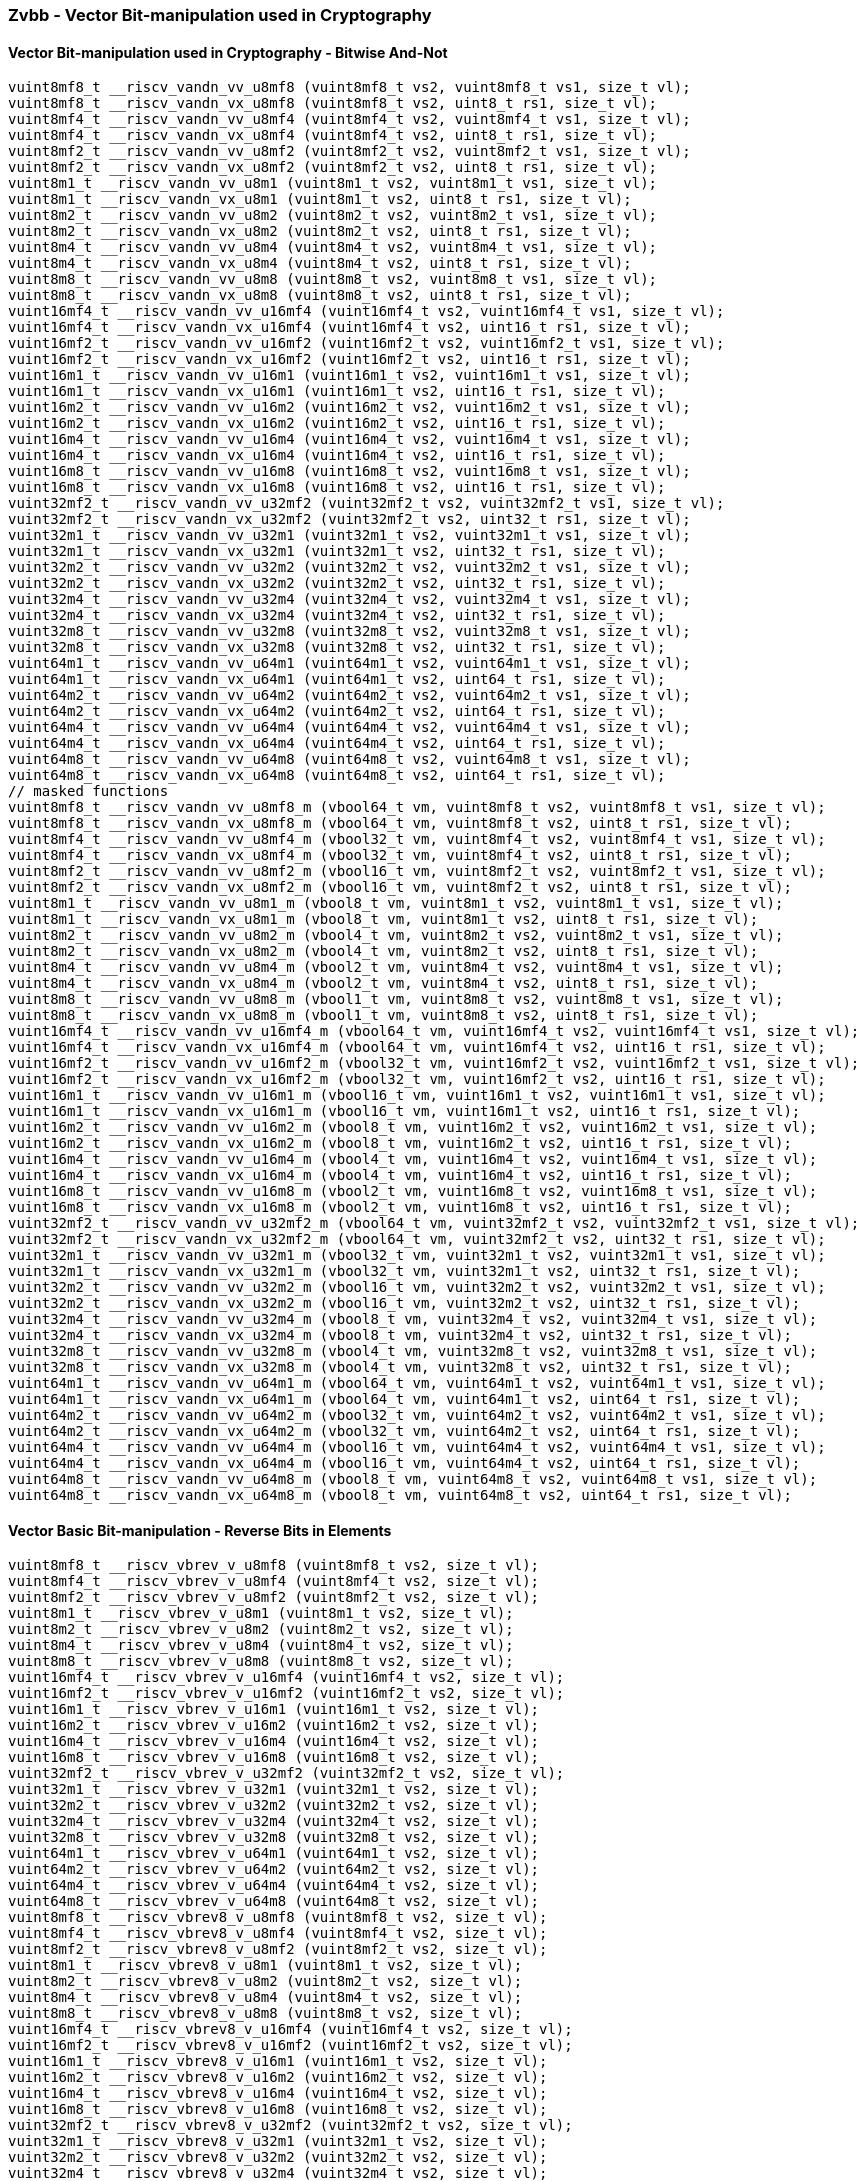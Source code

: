 
=== Zvbb - Vector Bit-manipulation used in Cryptography

[[]]
==== Vector Bit-manipulation used in Cryptography - Bitwise And-Not

[,c]
----
vuint8mf8_t __riscv_vandn_vv_u8mf8 (vuint8mf8_t vs2, vuint8mf8_t vs1, size_t vl);
vuint8mf8_t __riscv_vandn_vx_u8mf8 (vuint8mf8_t vs2, uint8_t rs1, size_t vl);
vuint8mf4_t __riscv_vandn_vv_u8mf4 (vuint8mf4_t vs2, vuint8mf4_t vs1, size_t vl);
vuint8mf4_t __riscv_vandn_vx_u8mf4 (vuint8mf4_t vs2, uint8_t rs1, size_t vl);
vuint8mf2_t __riscv_vandn_vv_u8mf2 (vuint8mf2_t vs2, vuint8mf2_t vs1, size_t vl);
vuint8mf2_t __riscv_vandn_vx_u8mf2 (vuint8mf2_t vs2, uint8_t rs1, size_t vl);
vuint8m1_t __riscv_vandn_vv_u8m1 (vuint8m1_t vs2, vuint8m1_t vs1, size_t vl);
vuint8m1_t __riscv_vandn_vx_u8m1 (vuint8m1_t vs2, uint8_t rs1, size_t vl);
vuint8m2_t __riscv_vandn_vv_u8m2 (vuint8m2_t vs2, vuint8m2_t vs1, size_t vl);
vuint8m2_t __riscv_vandn_vx_u8m2 (vuint8m2_t vs2, uint8_t rs1, size_t vl);
vuint8m4_t __riscv_vandn_vv_u8m4 (vuint8m4_t vs2, vuint8m4_t vs1, size_t vl);
vuint8m4_t __riscv_vandn_vx_u8m4 (vuint8m4_t vs2, uint8_t rs1, size_t vl);
vuint8m8_t __riscv_vandn_vv_u8m8 (vuint8m8_t vs2, vuint8m8_t vs1, size_t vl);
vuint8m8_t __riscv_vandn_vx_u8m8 (vuint8m8_t vs2, uint8_t rs1, size_t vl);
vuint16mf4_t __riscv_vandn_vv_u16mf4 (vuint16mf4_t vs2, vuint16mf4_t vs1, size_t vl);
vuint16mf4_t __riscv_vandn_vx_u16mf4 (vuint16mf4_t vs2, uint16_t rs1, size_t vl);
vuint16mf2_t __riscv_vandn_vv_u16mf2 (vuint16mf2_t vs2, vuint16mf2_t vs1, size_t vl);
vuint16mf2_t __riscv_vandn_vx_u16mf2 (vuint16mf2_t vs2, uint16_t rs1, size_t vl);
vuint16m1_t __riscv_vandn_vv_u16m1 (vuint16m1_t vs2, vuint16m1_t vs1, size_t vl);
vuint16m1_t __riscv_vandn_vx_u16m1 (vuint16m1_t vs2, uint16_t rs1, size_t vl);
vuint16m2_t __riscv_vandn_vv_u16m2 (vuint16m2_t vs2, vuint16m2_t vs1, size_t vl);
vuint16m2_t __riscv_vandn_vx_u16m2 (vuint16m2_t vs2, uint16_t rs1, size_t vl);
vuint16m4_t __riscv_vandn_vv_u16m4 (vuint16m4_t vs2, vuint16m4_t vs1, size_t vl);
vuint16m4_t __riscv_vandn_vx_u16m4 (vuint16m4_t vs2, uint16_t rs1, size_t vl);
vuint16m8_t __riscv_vandn_vv_u16m8 (vuint16m8_t vs2, vuint16m8_t vs1, size_t vl);
vuint16m8_t __riscv_vandn_vx_u16m8 (vuint16m8_t vs2, uint16_t rs1, size_t vl);
vuint32mf2_t __riscv_vandn_vv_u32mf2 (vuint32mf2_t vs2, vuint32mf2_t vs1, size_t vl);
vuint32mf2_t __riscv_vandn_vx_u32mf2 (vuint32mf2_t vs2, uint32_t rs1, size_t vl);
vuint32m1_t __riscv_vandn_vv_u32m1 (vuint32m1_t vs2, vuint32m1_t vs1, size_t vl);
vuint32m1_t __riscv_vandn_vx_u32m1 (vuint32m1_t vs2, uint32_t rs1, size_t vl);
vuint32m2_t __riscv_vandn_vv_u32m2 (vuint32m2_t vs2, vuint32m2_t vs1, size_t vl);
vuint32m2_t __riscv_vandn_vx_u32m2 (vuint32m2_t vs2, uint32_t rs1, size_t vl);
vuint32m4_t __riscv_vandn_vv_u32m4 (vuint32m4_t vs2, vuint32m4_t vs1, size_t vl);
vuint32m4_t __riscv_vandn_vx_u32m4 (vuint32m4_t vs2, uint32_t rs1, size_t vl);
vuint32m8_t __riscv_vandn_vv_u32m8 (vuint32m8_t vs2, vuint32m8_t vs1, size_t vl);
vuint32m8_t __riscv_vandn_vx_u32m8 (vuint32m8_t vs2, uint32_t rs1, size_t vl);
vuint64m1_t __riscv_vandn_vv_u64m1 (vuint64m1_t vs2, vuint64m1_t vs1, size_t vl);
vuint64m1_t __riscv_vandn_vx_u64m1 (vuint64m1_t vs2, uint64_t rs1, size_t vl);
vuint64m2_t __riscv_vandn_vv_u64m2 (vuint64m2_t vs2, vuint64m2_t vs1, size_t vl);
vuint64m2_t __riscv_vandn_vx_u64m2 (vuint64m2_t vs2, uint64_t rs1, size_t vl);
vuint64m4_t __riscv_vandn_vv_u64m4 (vuint64m4_t vs2, vuint64m4_t vs1, size_t vl);
vuint64m4_t __riscv_vandn_vx_u64m4 (vuint64m4_t vs2, uint64_t rs1, size_t vl);
vuint64m8_t __riscv_vandn_vv_u64m8 (vuint64m8_t vs2, vuint64m8_t vs1, size_t vl);
vuint64m8_t __riscv_vandn_vx_u64m8 (vuint64m8_t vs2, uint64_t rs1, size_t vl);
// masked functions
vuint8mf8_t __riscv_vandn_vv_u8mf8_m (vbool64_t vm, vuint8mf8_t vs2, vuint8mf8_t vs1, size_t vl);
vuint8mf8_t __riscv_vandn_vx_u8mf8_m (vbool64_t vm, vuint8mf8_t vs2, uint8_t rs1, size_t vl);
vuint8mf4_t __riscv_vandn_vv_u8mf4_m (vbool32_t vm, vuint8mf4_t vs2, vuint8mf4_t vs1, size_t vl);
vuint8mf4_t __riscv_vandn_vx_u8mf4_m (vbool32_t vm, vuint8mf4_t vs2, uint8_t rs1, size_t vl);
vuint8mf2_t __riscv_vandn_vv_u8mf2_m (vbool16_t vm, vuint8mf2_t vs2, vuint8mf2_t vs1, size_t vl);
vuint8mf2_t __riscv_vandn_vx_u8mf2_m (vbool16_t vm, vuint8mf2_t vs2, uint8_t rs1, size_t vl);
vuint8m1_t __riscv_vandn_vv_u8m1_m (vbool8_t vm, vuint8m1_t vs2, vuint8m1_t vs1, size_t vl);
vuint8m1_t __riscv_vandn_vx_u8m1_m (vbool8_t vm, vuint8m1_t vs2, uint8_t rs1, size_t vl);
vuint8m2_t __riscv_vandn_vv_u8m2_m (vbool4_t vm, vuint8m2_t vs2, vuint8m2_t vs1, size_t vl);
vuint8m2_t __riscv_vandn_vx_u8m2_m (vbool4_t vm, vuint8m2_t vs2, uint8_t rs1, size_t vl);
vuint8m4_t __riscv_vandn_vv_u8m4_m (vbool2_t vm, vuint8m4_t vs2, vuint8m4_t vs1, size_t vl);
vuint8m4_t __riscv_vandn_vx_u8m4_m (vbool2_t vm, vuint8m4_t vs2, uint8_t rs1, size_t vl);
vuint8m8_t __riscv_vandn_vv_u8m8_m (vbool1_t vm, vuint8m8_t vs2, vuint8m8_t vs1, size_t vl);
vuint8m8_t __riscv_vandn_vx_u8m8_m (vbool1_t vm, vuint8m8_t vs2, uint8_t rs1, size_t vl);
vuint16mf4_t __riscv_vandn_vv_u16mf4_m (vbool64_t vm, vuint16mf4_t vs2, vuint16mf4_t vs1, size_t vl);
vuint16mf4_t __riscv_vandn_vx_u16mf4_m (vbool64_t vm, vuint16mf4_t vs2, uint16_t rs1, size_t vl);
vuint16mf2_t __riscv_vandn_vv_u16mf2_m (vbool32_t vm, vuint16mf2_t vs2, vuint16mf2_t vs1, size_t vl);
vuint16mf2_t __riscv_vandn_vx_u16mf2_m (vbool32_t vm, vuint16mf2_t vs2, uint16_t rs1, size_t vl);
vuint16m1_t __riscv_vandn_vv_u16m1_m (vbool16_t vm, vuint16m1_t vs2, vuint16m1_t vs1, size_t vl);
vuint16m1_t __riscv_vandn_vx_u16m1_m (vbool16_t vm, vuint16m1_t vs2, uint16_t rs1, size_t vl);
vuint16m2_t __riscv_vandn_vv_u16m2_m (vbool8_t vm, vuint16m2_t vs2, vuint16m2_t vs1, size_t vl);
vuint16m2_t __riscv_vandn_vx_u16m2_m (vbool8_t vm, vuint16m2_t vs2, uint16_t rs1, size_t vl);
vuint16m4_t __riscv_vandn_vv_u16m4_m (vbool4_t vm, vuint16m4_t vs2, vuint16m4_t vs1, size_t vl);
vuint16m4_t __riscv_vandn_vx_u16m4_m (vbool4_t vm, vuint16m4_t vs2, uint16_t rs1, size_t vl);
vuint16m8_t __riscv_vandn_vv_u16m8_m (vbool2_t vm, vuint16m8_t vs2, vuint16m8_t vs1, size_t vl);
vuint16m8_t __riscv_vandn_vx_u16m8_m (vbool2_t vm, vuint16m8_t vs2, uint16_t rs1, size_t vl);
vuint32mf2_t __riscv_vandn_vv_u32mf2_m (vbool64_t vm, vuint32mf2_t vs2, vuint32mf2_t vs1, size_t vl);
vuint32mf2_t __riscv_vandn_vx_u32mf2_m (vbool64_t vm, vuint32mf2_t vs2, uint32_t rs1, size_t vl);
vuint32m1_t __riscv_vandn_vv_u32m1_m (vbool32_t vm, vuint32m1_t vs2, vuint32m1_t vs1, size_t vl);
vuint32m1_t __riscv_vandn_vx_u32m1_m (vbool32_t vm, vuint32m1_t vs2, uint32_t rs1, size_t vl);
vuint32m2_t __riscv_vandn_vv_u32m2_m (vbool16_t vm, vuint32m2_t vs2, vuint32m2_t vs1, size_t vl);
vuint32m2_t __riscv_vandn_vx_u32m2_m (vbool16_t vm, vuint32m2_t vs2, uint32_t rs1, size_t vl);
vuint32m4_t __riscv_vandn_vv_u32m4_m (vbool8_t vm, vuint32m4_t vs2, vuint32m4_t vs1, size_t vl);
vuint32m4_t __riscv_vandn_vx_u32m4_m (vbool8_t vm, vuint32m4_t vs2, uint32_t rs1, size_t vl);
vuint32m8_t __riscv_vandn_vv_u32m8_m (vbool4_t vm, vuint32m8_t vs2, vuint32m8_t vs1, size_t vl);
vuint32m8_t __riscv_vandn_vx_u32m8_m (vbool4_t vm, vuint32m8_t vs2, uint32_t rs1, size_t vl);
vuint64m1_t __riscv_vandn_vv_u64m1_m (vbool64_t vm, vuint64m1_t vs2, vuint64m1_t vs1, size_t vl);
vuint64m1_t __riscv_vandn_vx_u64m1_m (vbool64_t vm, vuint64m1_t vs2, uint64_t rs1, size_t vl);
vuint64m2_t __riscv_vandn_vv_u64m2_m (vbool32_t vm, vuint64m2_t vs2, vuint64m2_t vs1, size_t vl);
vuint64m2_t __riscv_vandn_vx_u64m2_m (vbool32_t vm, vuint64m2_t vs2, uint64_t rs1, size_t vl);
vuint64m4_t __riscv_vandn_vv_u64m4_m (vbool16_t vm, vuint64m4_t vs2, vuint64m4_t vs1, size_t vl);
vuint64m4_t __riscv_vandn_vx_u64m4_m (vbool16_t vm, vuint64m4_t vs2, uint64_t rs1, size_t vl);
vuint64m8_t __riscv_vandn_vv_u64m8_m (vbool8_t vm, vuint64m8_t vs2, vuint64m8_t vs1, size_t vl);
vuint64m8_t __riscv_vandn_vx_u64m8_m (vbool8_t vm, vuint64m8_t vs2, uint64_t rs1, size_t vl);
----

[[]]
==== Vector Basic Bit-manipulation - Reverse Bits in Elements

[,c]
----
vuint8mf8_t __riscv_vbrev_v_u8mf8 (vuint8mf8_t vs2, size_t vl);
vuint8mf4_t __riscv_vbrev_v_u8mf4 (vuint8mf4_t vs2, size_t vl);
vuint8mf2_t __riscv_vbrev_v_u8mf2 (vuint8mf2_t vs2, size_t vl);
vuint8m1_t __riscv_vbrev_v_u8m1 (vuint8m1_t vs2, size_t vl);
vuint8m2_t __riscv_vbrev_v_u8m2 (vuint8m2_t vs2, size_t vl);
vuint8m4_t __riscv_vbrev_v_u8m4 (vuint8m4_t vs2, size_t vl);
vuint8m8_t __riscv_vbrev_v_u8m8 (vuint8m8_t vs2, size_t vl);
vuint16mf4_t __riscv_vbrev_v_u16mf4 (vuint16mf4_t vs2, size_t vl);
vuint16mf2_t __riscv_vbrev_v_u16mf2 (vuint16mf2_t vs2, size_t vl);
vuint16m1_t __riscv_vbrev_v_u16m1 (vuint16m1_t vs2, size_t vl);
vuint16m2_t __riscv_vbrev_v_u16m2 (vuint16m2_t vs2, size_t vl);
vuint16m4_t __riscv_vbrev_v_u16m4 (vuint16m4_t vs2, size_t vl);
vuint16m8_t __riscv_vbrev_v_u16m8 (vuint16m8_t vs2, size_t vl);
vuint32mf2_t __riscv_vbrev_v_u32mf2 (vuint32mf2_t vs2, size_t vl);
vuint32m1_t __riscv_vbrev_v_u32m1 (vuint32m1_t vs2, size_t vl);
vuint32m2_t __riscv_vbrev_v_u32m2 (vuint32m2_t vs2, size_t vl);
vuint32m4_t __riscv_vbrev_v_u32m4 (vuint32m4_t vs2, size_t vl);
vuint32m8_t __riscv_vbrev_v_u32m8 (vuint32m8_t vs2, size_t vl);
vuint64m1_t __riscv_vbrev_v_u64m1 (vuint64m1_t vs2, size_t vl);
vuint64m2_t __riscv_vbrev_v_u64m2 (vuint64m2_t vs2, size_t vl);
vuint64m4_t __riscv_vbrev_v_u64m4 (vuint64m4_t vs2, size_t vl);
vuint64m8_t __riscv_vbrev_v_u64m8 (vuint64m8_t vs2, size_t vl);
vuint8mf8_t __riscv_vbrev8_v_u8mf8 (vuint8mf8_t vs2, size_t vl);
vuint8mf4_t __riscv_vbrev8_v_u8mf4 (vuint8mf4_t vs2, size_t vl);
vuint8mf2_t __riscv_vbrev8_v_u8mf2 (vuint8mf2_t vs2, size_t vl);
vuint8m1_t __riscv_vbrev8_v_u8m1 (vuint8m1_t vs2, size_t vl);
vuint8m2_t __riscv_vbrev8_v_u8m2 (vuint8m2_t vs2, size_t vl);
vuint8m4_t __riscv_vbrev8_v_u8m4 (vuint8m4_t vs2, size_t vl);
vuint8m8_t __riscv_vbrev8_v_u8m8 (vuint8m8_t vs2, size_t vl);
vuint16mf4_t __riscv_vbrev8_v_u16mf4 (vuint16mf4_t vs2, size_t vl);
vuint16mf2_t __riscv_vbrev8_v_u16mf2 (vuint16mf2_t vs2, size_t vl);
vuint16m1_t __riscv_vbrev8_v_u16m1 (vuint16m1_t vs2, size_t vl);
vuint16m2_t __riscv_vbrev8_v_u16m2 (vuint16m2_t vs2, size_t vl);
vuint16m4_t __riscv_vbrev8_v_u16m4 (vuint16m4_t vs2, size_t vl);
vuint16m8_t __riscv_vbrev8_v_u16m8 (vuint16m8_t vs2, size_t vl);
vuint32mf2_t __riscv_vbrev8_v_u32mf2 (vuint32mf2_t vs2, size_t vl);
vuint32m1_t __riscv_vbrev8_v_u32m1 (vuint32m1_t vs2, size_t vl);
vuint32m2_t __riscv_vbrev8_v_u32m2 (vuint32m2_t vs2, size_t vl);
vuint32m4_t __riscv_vbrev8_v_u32m4 (vuint32m4_t vs2, size_t vl);
vuint32m8_t __riscv_vbrev8_v_u32m8 (vuint32m8_t vs2, size_t vl);
vuint64m1_t __riscv_vbrev8_v_u64m1 (vuint64m1_t vs2, size_t vl);
vuint64m2_t __riscv_vbrev8_v_u64m2 (vuint64m2_t vs2, size_t vl);
vuint64m4_t __riscv_vbrev8_v_u64m4 (vuint64m4_t vs2, size_t vl);
vuint64m8_t __riscv_vbrev8_v_u64m8 (vuint64m8_t vs2, size_t vl);
vuint8mf8_t __riscv_vrev8_v_u8mf8 (vuint8mf8_t vs2, size_t vl);
vuint8mf4_t __riscv_vrev8_v_u8mf4 (vuint8mf4_t vs2, size_t vl);
vuint8mf2_t __riscv_vrev8_v_u8mf2 (vuint8mf2_t vs2, size_t vl);
vuint8m1_t __riscv_vrev8_v_u8m1 (vuint8m1_t vs2, size_t vl);
vuint8m2_t __riscv_vrev8_v_u8m2 (vuint8m2_t vs2, size_t vl);
vuint8m4_t __riscv_vrev8_v_u8m4 (vuint8m4_t vs2, size_t vl);
vuint8m8_t __riscv_vrev8_v_u8m8 (vuint8m8_t vs2, size_t vl);
vuint16mf4_t __riscv_vrev8_v_u16mf4 (vuint16mf4_t vs2, size_t vl);
vuint16mf2_t __riscv_vrev8_v_u16mf2 (vuint16mf2_t vs2, size_t vl);
vuint16m1_t __riscv_vrev8_v_u16m1 (vuint16m1_t vs2, size_t vl);
vuint16m2_t __riscv_vrev8_v_u16m2 (vuint16m2_t vs2, size_t vl);
vuint16m4_t __riscv_vrev8_v_u16m4 (vuint16m4_t vs2, size_t vl);
vuint16m8_t __riscv_vrev8_v_u16m8 (vuint16m8_t vs2, size_t vl);
vuint32mf2_t __riscv_vrev8_v_u32mf2 (vuint32mf2_t vs2, size_t vl);
vuint32m1_t __riscv_vrev8_v_u32m1 (vuint32m1_t vs2, size_t vl);
vuint32m2_t __riscv_vrev8_v_u32m2 (vuint32m2_t vs2, size_t vl);
vuint32m4_t __riscv_vrev8_v_u32m4 (vuint32m4_t vs2, size_t vl);
vuint32m8_t __riscv_vrev8_v_u32m8 (vuint32m8_t vs2, size_t vl);
vuint64m1_t __riscv_vrev8_v_u64m1 (vuint64m1_t vs2, size_t vl);
vuint64m2_t __riscv_vrev8_v_u64m2 (vuint64m2_t vs2, size_t vl);
vuint64m4_t __riscv_vrev8_v_u64m4 (vuint64m4_t vs2, size_t vl);
vuint64m8_t __riscv_vrev8_v_u64m8 (vuint64m8_t vs2, size_t vl);
// masked functions
vuint8mf8_t __riscv_vbrev_v_u8mf8_m (vbool64_t vm, vuint8mf8_t vs2, size_t vl);
vuint8mf4_t __riscv_vbrev_v_u8mf4_m (vbool32_t vm, vuint8mf4_t vs2, size_t vl);
vuint8mf2_t __riscv_vbrev_v_u8mf2_m (vbool16_t vm, vuint8mf2_t vs2, size_t vl);
vuint8m1_t __riscv_vbrev_v_u8m1_m (vbool8_t vm, vuint8m1_t vs2, size_t vl);
vuint8m2_t __riscv_vbrev_v_u8m2_m (vbool4_t vm, vuint8m2_t vs2, size_t vl);
vuint8m4_t __riscv_vbrev_v_u8m4_m (vbool2_t vm, vuint8m4_t vs2, size_t vl);
vuint8m8_t __riscv_vbrev_v_u8m8_m (vbool1_t vm, vuint8m8_t vs2, size_t vl);
vuint16mf4_t __riscv_vbrev_v_u16mf4_m (vbool64_t vm, vuint16mf4_t vs2, size_t vl);
vuint16mf2_t __riscv_vbrev_v_u16mf2_m (vbool32_t vm, vuint16mf2_t vs2, size_t vl);
vuint16m1_t __riscv_vbrev_v_u16m1_m (vbool16_t vm, vuint16m1_t vs2, size_t vl);
vuint16m2_t __riscv_vbrev_v_u16m2_m (vbool8_t vm, vuint16m2_t vs2, size_t vl);
vuint16m4_t __riscv_vbrev_v_u16m4_m (vbool4_t vm, vuint16m4_t vs2, size_t vl);
vuint16m8_t __riscv_vbrev_v_u16m8_m (vbool2_t vm, vuint16m8_t vs2, size_t vl);
vuint32mf2_t __riscv_vbrev_v_u32mf2_m (vbool64_t vm, vuint32mf2_t vs2, size_t vl);
vuint32m1_t __riscv_vbrev_v_u32m1_m (vbool32_t vm, vuint32m1_t vs2, size_t vl);
vuint32m2_t __riscv_vbrev_v_u32m2_m (vbool16_t vm, vuint32m2_t vs2, size_t vl);
vuint32m4_t __riscv_vbrev_v_u32m4_m (vbool8_t vm, vuint32m4_t vs2, size_t vl);
vuint32m8_t __riscv_vbrev_v_u32m8_m (vbool4_t vm, vuint32m8_t vs2, size_t vl);
vuint64m1_t __riscv_vbrev_v_u64m1_m (vbool64_t vm, vuint64m1_t vs2, size_t vl);
vuint64m2_t __riscv_vbrev_v_u64m2_m (vbool32_t vm, vuint64m2_t vs2, size_t vl);
vuint64m4_t __riscv_vbrev_v_u64m4_m (vbool16_t vm, vuint64m4_t vs2, size_t vl);
vuint64m8_t __riscv_vbrev_v_u64m8_m (vbool8_t vm, vuint64m8_t vs2, size_t vl);
vuint8mf8_t __riscv_vbrev8_v_u8mf8_m (vbool64_t vm, vuint8mf8_t vs2, size_t vl);
vuint8mf4_t __riscv_vbrev8_v_u8mf4_m (vbool32_t vm, vuint8mf4_t vs2, size_t vl);
vuint8mf2_t __riscv_vbrev8_v_u8mf2_m (vbool16_t vm, vuint8mf2_t vs2, size_t vl);
vuint8m1_t __riscv_vbrev8_v_u8m1_m (vbool8_t vm, vuint8m1_t vs2, size_t vl);
vuint8m2_t __riscv_vbrev8_v_u8m2_m (vbool4_t vm, vuint8m2_t vs2, size_t vl);
vuint8m4_t __riscv_vbrev8_v_u8m4_m (vbool2_t vm, vuint8m4_t vs2, size_t vl);
vuint8m8_t __riscv_vbrev8_v_u8m8_m (vbool1_t vm, vuint8m8_t vs2, size_t vl);
vuint16mf4_t __riscv_vbrev8_v_u16mf4_m (vbool64_t vm, vuint16mf4_t vs2, size_t vl);
vuint16mf2_t __riscv_vbrev8_v_u16mf2_m (vbool32_t vm, vuint16mf2_t vs2, size_t vl);
vuint16m1_t __riscv_vbrev8_v_u16m1_m (vbool16_t vm, vuint16m1_t vs2, size_t vl);
vuint16m2_t __riscv_vbrev8_v_u16m2_m (vbool8_t vm, vuint16m2_t vs2, size_t vl);
vuint16m4_t __riscv_vbrev8_v_u16m4_m (vbool4_t vm, vuint16m4_t vs2, size_t vl);
vuint16m8_t __riscv_vbrev8_v_u16m8_m (vbool2_t vm, vuint16m8_t vs2, size_t vl);
vuint32mf2_t __riscv_vbrev8_v_u32mf2_m (vbool64_t vm, vuint32mf2_t vs2, size_t vl);
vuint32m1_t __riscv_vbrev8_v_u32m1_m (vbool32_t vm, vuint32m1_t vs2, size_t vl);
vuint32m2_t __riscv_vbrev8_v_u32m2_m (vbool16_t vm, vuint32m2_t vs2, size_t vl);
vuint32m4_t __riscv_vbrev8_v_u32m4_m (vbool8_t vm, vuint32m4_t vs2, size_t vl);
vuint32m8_t __riscv_vbrev8_v_u32m8_m (vbool4_t vm, vuint32m8_t vs2, size_t vl);
vuint64m1_t __riscv_vbrev8_v_u64m1_m (vbool64_t vm, vuint64m1_t vs2, size_t vl);
vuint64m2_t __riscv_vbrev8_v_u64m2_m (vbool32_t vm, vuint64m2_t vs2, size_t vl);
vuint64m4_t __riscv_vbrev8_v_u64m4_m (vbool16_t vm, vuint64m4_t vs2, size_t vl);
vuint64m8_t __riscv_vbrev8_v_u64m8_m (vbool8_t vm, vuint64m8_t vs2, size_t vl);
vuint8mf8_t __riscv_vrev8_v_u8mf8_m (vbool64_t vm, vuint8mf8_t vs2, size_t vl);
vuint8mf4_t __riscv_vrev8_v_u8mf4_m (vbool32_t vm, vuint8mf4_t vs2, size_t vl);
vuint8mf2_t __riscv_vrev8_v_u8mf2_m (vbool16_t vm, vuint8mf2_t vs2, size_t vl);
vuint8m1_t __riscv_vrev8_v_u8m1_m (vbool8_t vm, vuint8m1_t vs2, size_t vl);
vuint8m2_t __riscv_vrev8_v_u8m2_m (vbool4_t vm, vuint8m2_t vs2, size_t vl);
vuint8m4_t __riscv_vrev8_v_u8m4_m (vbool2_t vm, vuint8m4_t vs2, size_t vl);
vuint8m8_t __riscv_vrev8_v_u8m8_m (vbool1_t vm, vuint8m8_t vs2, size_t vl);
vuint16mf4_t __riscv_vrev8_v_u16mf4_m (vbool64_t vm, vuint16mf4_t vs2, size_t vl);
vuint16mf2_t __riscv_vrev8_v_u16mf2_m (vbool32_t vm, vuint16mf2_t vs2, size_t vl);
vuint16m1_t __riscv_vrev8_v_u16m1_m (vbool16_t vm, vuint16m1_t vs2, size_t vl);
vuint16m2_t __riscv_vrev8_v_u16m2_m (vbool8_t vm, vuint16m2_t vs2, size_t vl);
vuint16m4_t __riscv_vrev8_v_u16m4_m (vbool4_t vm, vuint16m4_t vs2, size_t vl);
vuint16m8_t __riscv_vrev8_v_u16m8_m (vbool2_t vm, vuint16m8_t vs2, size_t vl);
vuint32mf2_t __riscv_vrev8_v_u32mf2_m (vbool64_t vm, vuint32mf2_t vs2, size_t vl);
vuint32m1_t __riscv_vrev8_v_u32m1_m (vbool32_t vm, vuint32m1_t vs2, size_t vl);
vuint32m2_t __riscv_vrev8_v_u32m2_m (vbool16_t vm, vuint32m2_t vs2, size_t vl);
vuint32m4_t __riscv_vrev8_v_u32m4_m (vbool8_t vm, vuint32m4_t vs2, size_t vl);
vuint32m8_t __riscv_vrev8_v_u32m8_m (vbool4_t vm, vuint32m8_t vs2, size_t vl);
vuint64m1_t __riscv_vrev8_v_u64m1_m (vbool64_t vm, vuint64m1_t vs2, size_t vl);
vuint64m2_t __riscv_vrev8_v_u64m2_m (vbool32_t vm, vuint64m2_t vs2, size_t vl);
vuint64m4_t __riscv_vrev8_v_u64m4_m (vbool16_t vm, vuint64m4_t vs2, size_t vl);
vuint64m8_t __riscv_vrev8_v_u64m8_m (vbool8_t vm, vuint64m8_t vs2, size_t vl);
----

[[]]
==== Vector Basic Bit-manipulation - Count Bits

[,c]
----
vuint8mf8_t __riscv_vclz_v_u8mf8 (vuint8mf8_t vs2, size_t vl);
vuint8mf4_t __riscv_vclz_v_u8mf4 (vuint8mf4_t vs2, size_t vl);
vuint8mf2_t __riscv_vclz_v_u8mf2 (vuint8mf2_t vs2, size_t vl);
vuint8m1_t __riscv_vclz_v_u8m1 (vuint8m1_t vs2, size_t vl);
vuint8m2_t __riscv_vclz_v_u8m2 (vuint8m2_t vs2, size_t vl);
vuint8m4_t __riscv_vclz_v_u8m4 (vuint8m4_t vs2, size_t vl);
vuint8m8_t __riscv_vclz_v_u8m8 (vuint8m8_t vs2, size_t vl);
vuint16mf4_t __riscv_vclz_v_u16mf4 (vuint16mf4_t vs2, size_t vl);
vuint16mf2_t __riscv_vclz_v_u16mf2 (vuint16mf2_t vs2, size_t vl);
vuint16m1_t __riscv_vclz_v_u16m1 (vuint16m1_t vs2, size_t vl);
vuint16m2_t __riscv_vclz_v_u16m2 (vuint16m2_t vs2, size_t vl);
vuint16m4_t __riscv_vclz_v_u16m4 (vuint16m4_t vs2, size_t vl);
vuint16m8_t __riscv_vclz_v_u16m8 (vuint16m8_t vs2, size_t vl);
vuint32mf2_t __riscv_vclz_v_u32mf2 (vuint32mf2_t vs2, size_t vl);
vuint32m1_t __riscv_vclz_v_u32m1 (vuint32m1_t vs2, size_t vl);
vuint32m2_t __riscv_vclz_v_u32m2 (vuint32m2_t vs2, size_t vl);
vuint32m4_t __riscv_vclz_v_u32m4 (vuint32m4_t vs2, size_t vl);
vuint32m8_t __riscv_vclz_v_u32m8 (vuint32m8_t vs2, size_t vl);
vuint64m1_t __riscv_vclz_v_u64m1 (vuint64m1_t vs2, size_t vl);
vuint64m2_t __riscv_vclz_v_u64m2 (vuint64m2_t vs2, size_t vl);
vuint64m4_t __riscv_vclz_v_u64m4 (vuint64m4_t vs2, size_t vl);
vuint64m8_t __riscv_vclz_v_u64m8 (vuint64m8_t vs2, size_t vl);
vuint8mf8_t __riscv_vctz_v_u8mf8 (vuint8mf8_t vs2, size_t vl);
vuint8mf4_t __riscv_vctz_v_u8mf4 (vuint8mf4_t vs2, size_t vl);
vuint8mf2_t __riscv_vctz_v_u8mf2 (vuint8mf2_t vs2, size_t vl);
vuint8m1_t __riscv_vctz_v_u8m1 (vuint8m1_t vs2, size_t vl);
vuint8m2_t __riscv_vctz_v_u8m2 (vuint8m2_t vs2, size_t vl);
vuint8m4_t __riscv_vctz_v_u8m4 (vuint8m4_t vs2, size_t vl);
vuint8m8_t __riscv_vctz_v_u8m8 (vuint8m8_t vs2, size_t vl);
vuint16mf4_t __riscv_vctz_v_u16mf4 (vuint16mf4_t vs2, size_t vl);
vuint16mf2_t __riscv_vctz_v_u16mf2 (vuint16mf2_t vs2, size_t vl);
vuint16m1_t __riscv_vctz_v_u16m1 (vuint16m1_t vs2, size_t vl);
vuint16m2_t __riscv_vctz_v_u16m2 (vuint16m2_t vs2, size_t vl);
vuint16m4_t __riscv_vctz_v_u16m4 (vuint16m4_t vs2, size_t vl);
vuint16m8_t __riscv_vctz_v_u16m8 (vuint16m8_t vs2, size_t vl);
vuint32mf2_t __riscv_vctz_v_u32mf2 (vuint32mf2_t vs2, size_t vl);
vuint32m1_t __riscv_vctz_v_u32m1 (vuint32m1_t vs2, size_t vl);
vuint32m2_t __riscv_vctz_v_u32m2 (vuint32m2_t vs2, size_t vl);
vuint32m4_t __riscv_vctz_v_u32m4 (vuint32m4_t vs2, size_t vl);
vuint32m8_t __riscv_vctz_v_u32m8 (vuint32m8_t vs2, size_t vl);
vuint64m1_t __riscv_vctz_v_u64m1 (vuint64m1_t vs2, size_t vl);
vuint64m2_t __riscv_vctz_v_u64m2 (vuint64m2_t vs2, size_t vl);
vuint64m4_t __riscv_vctz_v_u64m4 (vuint64m4_t vs2, size_t vl);
vuint64m8_t __riscv_vctz_v_u64m8 (vuint64m8_t vs2, size_t vl);
// masked functions
vuint8mf8_t __riscv_vclz_v_u8mf8_m (vbool64_t vm, vuint8mf8_t vs2, size_t vl);
vuint8mf4_t __riscv_vclz_v_u8mf4_m (vbool32_t vm, vuint8mf4_t vs2, size_t vl);
vuint8mf2_t __riscv_vclz_v_u8mf2_m (vbool16_t vm, vuint8mf2_t vs2, size_t vl);
vuint8m1_t __riscv_vclz_v_u8m1_m (vbool8_t vm, vuint8m1_t vs2, size_t vl);
vuint8m2_t __riscv_vclz_v_u8m2_m (vbool4_t vm, vuint8m2_t vs2, size_t vl);
vuint8m4_t __riscv_vclz_v_u8m4_m (vbool2_t vm, vuint8m4_t vs2, size_t vl);
vuint8m8_t __riscv_vclz_v_u8m8_m (vbool1_t vm, vuint8m8_t vs2, size_t vl);
vuint16mf4_t __riscv_vclz_v_u16mf4_m (vbool64_t vm, vuint16mf4_t vs2, size_t vl);
vuint16mf2_t __riscv_vclz_v_u16mf2_m (vbool32_t vm, vuint16mf2_t vs2, size_t vl);
vuint16m1_t __riscv_vclz_v_u16m1_m (vbool16_t vm, vuint16m1_t vs2, size_t vl);
vuint16m2_t __riscv_vclz_v_u16m2_m (vbool8_t vm, vuint16m2_t vs2, size_t vl);
vuint16m4_t __riscv_vclz_v_u16m4_m (vbool4_t vm, vuint16m4_t vs2, size_t vl);
vuint16m8_t __riscv_vclz_v_u16m8_m (vbool2_t vm, vuint16m8_t vs2, size_t vl);
vuint32mf2_t __riscv_vclz_v_u32mf2_m (vbool64_t vm, vuint32mf2_t vs2, size_t vl);
vuint32m1_t __riscv_vclz_v_u32m1_m (vbool32_t vm, vuint32m1_t vs2, size_t vl);
vuint32m2_t __riscv_vclz_v_u32m2_m (vbool16_t vm, vuint32m2_t vs2, size_t vl);
vuint32m4_t __riscv_vclz_v_u32m4_m (vbool8_t vm, vuint32m4_t vs2, size_t vl);
vuint32m8_t __riscv_vclz_v_u32m8_m (vbool4_t vm, vuint32m8_t vs2, size_t vl);
vuint64m1_t __riscv_vclz_v_u64m1_m (vbool64_t vm, vuint64m1_t vs2, size_t vl);
vuint64m2_t __riscv_vclz_v_u64m2_m (vbool32_t vm, vuint64m2_t vs2, size_t vl);
vuint64m4_t __riscv_vclz_v_u64m4_m (vbool16_t vm, vuint64m4_t vs2, size_t vl);
vuint64m8_t __riscv_vclz_v_u64m8_m (vbool8_t vm, vuint64m8_t vs2, size_t vl);
vuint8mf8_t __riscv_vctz_v_u8mf8_m (vbool64_t vm, vuint8mf8_t vs2, size_t vl);
vuint8mf4_t __riscv_vctz_v_u8mf4_m (vbool32_t vm, vuint8mf4_t vs2, size_t vl);
vuint8mf2_t __riscv_vctz_v_u8mf2_m (vbool16_t vm, vuint8mf2_t vs2, size_t vl);
vuint8m1_t __riscv_vctz_v_u8m1_m (vbool8_t vm, vuint8m1_t vs2, size_t vl);
vuint8m2_t __riscv_vctz_v_u8m2_m (vbool4_t vm, vuint8m2_t vs2, size_t vl);
vuint8m4_t __riscv_vctz_v_u8m4_m (vbool2_t vm, vuint8m4_t vs2, size_t vl);
vuint8m8_t __riscv_vctz_v_u8m8_m (vbool1_t vm, vuint8m8_t vs2, size_t vl);
vuint16mf4_t __riscv_vctz_v_u16mf4_m (vbool64_t vm, vuint16mf4_t vs2, size_t vl);
vuint16mf2_t __riscv_vctz_v_u16mf2_m (vbool32_t vm, vuint16mf2_t vs2, size_t vl);
vuint16m1_t __riscv_vctz_v_u16m1_m (vbool16_t vm, vuint16m1_t vs2, size_t vl);
vuint16m2_t __riscv_vctz_v_u16m2_m (vbool8_t vm, vuint16m2_t vs2, size_t vl);
vuint16m4_t __riscv_vctz_v_u16m4_m (vbool4_t vm, vuint16m4_t vs2, size_t vl);
vuint16m8_t __riscv_vctz_v_u16m8_m (vbool2_t vm, vuint16m8_t vs2, size_t vl);
vuint32mf2_t __riscv_vctz_v_u32mf2_m (vbool64_t vm, vuint32mf2_t vs2, size_t vl);
vuint32m1_t __riscv_vctz_v_u32m1_m (vbool32_t vm, vuint32m1_t vs2, size_t vl);
vuint32m2_t __riscv_vctz_v_u32m2_m (vbool16_t vm, vuint32m2_t vs2, size_t vl);
vuint32m4_t __riscv_vctz_v_u32m4_m (vbool8_t vm, vuint32m4_t vs2, size_t vl);
vuint32m8_t __riscv_vctz_v_u32m8_m (vbool4_t vm, vuint32m8_t vs2, size_t vl);
vuint64m1_t __riscv_vctz_v_u64m1_m (vbool64_t vm, vuint64m1_t vs2, size_t vl);
vuint64m2_t __riscv_vctz_v_u64m2_m (vbool32_t vm, vuint64m2_t vs2, size_t vl);
vuint64m4_t __riscv_vctz_v_u64m4_m (vbool16_t vm, vuint64m4_t vs2, size_t vl);
vuint64m8_t __riscv_vctz_v_u64m8_m (vbool8_t vm, vuint64m8_t vs2, size_t vl);
----

[[]]
==== Vector Bit-manipulation used in Cryptography - Rotate

[,c]
----
vuint8mf8_t __riscv_vrol_vv_u8mf8 (vuint8mf8_t vs2, vuint8mf8_t vs1, size_t vl);
vuint8mf8_t __riscv_vrol_vx_u8mf8 (vuint8mf8_t vs2, size_t rs1, size_t vl);
vuint8mf4_t __riscv_vrol_vv_u8mf4 (vuint8mf4_t vs2, vuint8mf4_t vs1, size_t vl);
vuint8mf4_t __riscv_vrol_vx_u8mf4 (vuint8mf4_t vs2, size_t rs1, size_t vl);
vuint8mf2_t __riscv_vrol_vv_u8mf2 (vuint8mf2_t vs2, vuint8mf2_t vs1, size_t vl);
vuint8mf2_t __riscv_vrol_vx_u8mf2 (vuint8mf2_t vs2, size_t rs1, size_t vl);
vuint8m1_t __riscv_vrol_vv_u8m1 (vuint8m1_t vs2, vuint8m1_t vs1, size_t vl);
vuint8m1_t __riscv_vrol_vx_u8m1 (vuint8m1_t vs2, size_t rs1, size_t vl);
vuint8m2_t __riscv_vrol_vv_u8m2 (vuint8m2_t vs2, vuint8m2_t vs1, size_t vl);
vuint8m2_t __riscv_vrol_vx_u8m2 (vuint8m2_t vs2, size_t rs1, size_t vl);
vuint8m4_t __riscv_vrol_vv_u8m4 (vuint8m4_t vs2, vuint8m4_t vs1, size_t vl);
vuint8m4_t __riscv_vrol_vx_u8m4 (vuint8m4_t vs2, size_t rs1, size_t vl);
vuint8m8_t __riscv_vrol_vv_u8m8 (vuint8m8_t vs2, vuint8m8_t vs1, size_t vl);
vuint8m8_t __riscv_vrol_vx_u8m8 (vuint8m8_t vs2, size_t rs1, size_t vl);
vuint16mf4_t __riscv_vrol_vv_u16mf4 (vuint16mf4_t vs2, vuint16mf4_t vs1, size_t vl);
vuint16mf4_t __riscv_vrol_vx_u16mf4 (vuint16mf4_t vs2, size_t rs1, size_t vl);
vuint16mf2_t __riscv_vrol_vv_u16mf2 (vuint16mf2_t vs2, vuint16mf2_t vs1, size_t vl);
vuint16mf2_t __riscv_vrol_vx_u16mf2 (vuint16mf2_t vs2, size_t rs1, size_t vl);
vuint16m1_t __riscv_vrol_vv_u16m1 (vuint16m1_t vs2, vuint16m1_t vs1, size_t vl);
vuint16m1_t __riscv_vrol_vx_u16m1 (vuint16m1_t vs2, size_t rs1, size_t vl);
vuint16m2_t __riscv_vrol_vv_u16m2 (vuint16m2_t vs2, vuint16m2_t vs1, size_t vl);
vuint16m2_t __riscv_vrol_vx_u16m2 (vuint16m2_t vs2, size_t rs1, size_t vl);
vuint16m4_t __riscv_vrol_vv_u16m4 (vuint16m4_t vs2, vuint16m4_t vs1, size_t vl);
vuint16m4_t __riscv_vrol_vx_u16m4 (vuint16m4_t vs2, size_t rs1, size_t vl);
vuint16m8_t __riscv_vrol_vv_u16m8 (vuint16m8_t vs2, vuint16m8_t vs1, size_t vl);
vuint16m8_t __riscv_vrol_vx_u16m8 (vuint16m8_t vs2, size_t rs1, size_t vl);
vuint32mf2_t __riscv_vrol_vv_u32mf2 (vuint32mf2_t vs2, vuint32mf2_t vs1, size_t vl);
vuint32mf2_t __riscv_vrol_vx_u32mf2 (vuint32mf2_t vs2, size_t rs1, size_t vl);
vuint32m1_t __riscv_vrol_vv_u32m1 (vuint32m1_t vs2, vuint32m1_t vs1, size_t vl);
vuint32m1_t __riscv_vrol_vx_u32m1 (vuint32m1_t vs2, size_t rs1, size_t vl);
vuint32m2_t __riscv_vrol_vv_u32m2 (vuint32m2_t vs2, vuint32m2_t vs1, size_t vl);
vuint32m2_t __riscv_vrol_vx_u32m2 (vuint32m2_t vs2, size_t rs1, size_t vl);
vuint32m4_t __riscv_vrol_vv_u32m4 (vuint32m4_t vs2, vuint32m4_t vs1, size_t vl);
vuint32m4_t __riscv_vrol_vx_u32m4 (vuint32m4_t vs2, size_t rs1, size_t vl);
vuint32m8_t __riscv_vrol_vv_u32m8 (vuint32m8_t vs2, vuint32m8_t vs1, size_t vl);
vuint32m8_t __riscv_vrol_vx_u32m8 (vuint32m8_t vs2, size_t rs1, size_t vl);
vuint64m1_t __riscv_vrol_vv_u64m1 (vuint64m1_t vs2, vuint64m1_t vs1, size_t vl);
vuint64m1_t __riscv_vrol_vx_u64m1 (vuint64m1_t vs2, size_t rs1, size_t vl);
vuint64m2_t __riscv_vrol_vv_u64m2 (vuint64m2_t vs2, vuint64m2_t vs1, size_t vl);
vuint64m2_t __riscv_vrol_vx_u64m2 (vuint64m2_t vs2, size_t rs1, size_t vl);
vuint64m4_t __riscv_vrol_vv_u64m4 (vuint64m4_t vs2, vuint64m4_t vs1, size_t vl);
vuint64m4_t __riscv_vrol_vx_u64m4 (vuint64m4_t vs2, size_t rs1, size_t vl);
vuint64m8_t __riscv_vrol_vv_u64m8 (vuint64m8_t vs2, vuint64m8_t vs1, size_t vl);
vuint64m8_t __riscv_vrol_vx_u64m8 (vuint64m8_t vs2, size_t rs1, size_t vl);
vuint8mf8_t __riscv_vror_vv_u8mf8 (vuint8mf8_t vs2, vuint8mf8_t vs1, size_t vl);
vuint8mf8_t __riscv_vror_vx_u8mf8 (vuint8mf8_t vs2, size_t rs1, size_t vl);
vuint8mf4_t __riscv_vror_vv_u8mf4 (vuint8mf4_t vs2, vuint8mf4_t vs1, size_t vl);
vuint8mf4_t __riscv_vror_vx_u8mf4 (vuint8mf4_t vs2, size_t rs1, size_t vl);
vuint8mf2_t __riscv_vror_vv_u8mf2 (vuint8mf2_t vs2, vuint8mf2_t vs1, size_t vl);
vuint8mf2_t __riscv_vror_vx_u8mf2 (vuint8mf2_t vs2, size_t rs1, size_t vl);
vuint8m1_t __riscv_vror_vv_u8m1 (vuint8m1_t vs2, vuint8m1_t vs1, size_t vl);
vuint8m1_t __riscv_vror_vx_u8m1 (vuint8m1_t vs2, size_t rs1, size_t vl);
vuint8m2_t __riscv_vror_vv_u8m2 (vuint8m2_t vs2, vuint8m2_t vs1, size_t vl);
vuint8m2_t __riscv_vror_vx_u8m2 (vuint8m2_t vs2, size_t rs1, size_t vl);
vuint8m4_t __riscv_vror_vv_u8m4 (vuint8m4_t vs2, vuint8m4_t vs1, size_t vl);
vuint8m4_t __riscv_vror_vx_u8m4 (vuint8m4_t vs2, size_t rs1, size_t vl);
vuint8m8_t __riscv_vror_vv_u8m8 (vuint8m8_t vs2, vuint8m8_t vs1, size_t vl);
vuint8m8_t __riscv_vror_vx_u8m8 (vuint8m8_t vs2, size_t rs1, size_t vl);
vuint16mf4_t __riscv_vror_vv_u16mf4 (vuint16mf4_t vs2, vuint16mf4_t vs1, size_t vl);
vuint16mf4_t __riscv_vror_vx_u16mf4 (vuint16mf4_t vs2, size_t rs1, size_t vl);
vuint16mf2_t __riscv_vror_vv_u16mf2 (vuint16mf2_t vs2, vuint16mf2_t vs1, size_t vl);
vuint16mf2_t __riscv_vror_vx_u16mf2 (vuint16mf2_t vs2, size_t rs1, size_t vl);
vuint16m1_t __riscv_vror_vv_u16m1 (vuint16m1_t vs2, vuint16m1_t vs1, size_t vl);
vuint16m1_t __riscv_vror_vx_u16m1 (vuint16m1_t vs2, size_t rs1, size_t vl);
vuint16m2_t __riscv_vror_vv_u16m2 (vuint16m2_t vs2, vuint16m2_t vs1, size_t vl);
vuint16m2_t __riscv_vror_vx_u16m2 (vuint16m2_t vs2, size_t rs1, size_t vl);
vuint16m4_t __riscv_vror_vv_u16m4 (vuint16m4_t vs2, vuint16m4_t vs1, size_t vl);
vuint16m4_t __riscv_vror_vx_u16m4 (vuint16m4_t vs2, size_t rs1, size_t vl);
vuint16m8_t __riscv_vror_vv_u16m8 (vuint16m8_t vs2, vuint16m8_t vs1, size_t vl);
vuint16m8_t __riscv_vror_vx_u16m8 (vuint16m8_t vs2, size_t rs1, size_t vl);
vuint32mf2_t __riscv_vror_vv_u32mf2 (vuint32mf2_t vs2, vuint32mf2_t vs1, size_t vl);
vuint32mf2_t __riscv_vror_vx_u32mf2 (vuint32mf2_t vs2, size_t rs1, size_t vl);
vuint32m1_t __riscv_vror_vv_u32m1 (vuint32m1_t vs2, vuint32m1_t vs1, size_t vl);
vuint32m1_t __riscv_vror_vx_u32m1 (vuint32m1_t vs2, size_t rs1, size_t vl);
vuint32m2_t __riscv_vror_vv_u32m2 (vuint32m2_t vs2, vuint32m2_t vs1, size_t vl);
vuint32m2_t __riscv_vror_vx_u32m2 (vuint32m2_t vs2, size_t rs1, size_t vl);
vuint32m4_t __riscv_vror_vv_u32m4 (vuint32m4_t vs2, vuint32m4_t vs1, size_t vl);
vuint32m4_t __riscv_vror_vx_u32m4 (vuint32m4_t vs2, size_t rs1, size_t vl);
vuint32m8_t __riscv_vror_vv_u32m8 (vuint32m8_t vs2, vuint32m8_t vs1, size_t vl);
vuint32m8_t __riscv_vror_vx_u32m8 (vuint32m8_t vs2, size_t rs1, size_t vl);
vuint64m1_t __riscv_vror_vv_u64m1 (vuint64m1_t vs2, vuint64m1_t vs1, size_t vl);
vuint64m1_t __riscv_vror_vx_u64m1 (vuint64m1_t vs2, size_t rs1, size_t vl);
vuint64m2_t __riscv_vror_vv_u64m2 (vuint64m2_t vs2, vuint64m2_t vs1, size_t vl);
vuint64m2_t __riscv_vror_vx_u64m2 (vuint64m2_t vs2, size_t rs1, size_t vl);
vuint64m4_t __riscv_vror_vv_u64m4 (vuint64m4_t vs2, vuint64m4_t vs1, size_t vl);
vuint64m4_t __riscv_vror_vx_u64m4 (vuint64m4_t vs2, size_t rs1, size_t vl);
vuint64m8_t __riscv_vror_vv_u64m8 (vuint64m8_t vs2, vuint64m8_t vs1, size_t vl);
vuint64m8_t __riscv_vror_vx_u64m8 (vuint64m8_t vs2, size_t rs1, size_t vl);
// masked functions
vuint8mf8_t __riscv_vrol_vv_u8mf8_m (vbool64_t vm, vuint8mf8_t vs2, vuint8mf8_t vs1, size_t vl);
vuint8mf8_t __riscv_vrol_vx_u8mf8_m (vbool64_t vm, vuint8mf8_t vs2, size_t rs1, size_t vl);
vuint8mf4_t __riscv_vrol_vv_u8mf4_m (vbool32_t vm, vuint8mf4_t vs2, vuint8mf4_t vs1, size_t vl);
vuint8mf4_t __riscv_vrol_vx_u8mf4_m (vbool32_t vm, vuint8mf4_t vs2, size_t rs1, size_t vl);
vuint8mf2_t __riscv_vrol_vv_u8mf2_m (vbool16_t vm, vuint8mf2_t vs2, vuint8mf2_t vs1, size_t vl);
vuint8mf2_t __riscv_vrol_vx_u8mf2_m (vbool16_t vm, vuint8mf2_t vs2, size_t rs1, size_t vl);
vuint8m1_t __riscv_vrol_vv_u8m1_m (vbool8_t vm, vuint8m1_t vs2, vuint8m1_t vs1, size_t vl);
vuint8m1_t __riscv_vrol_vx_u8m1_m (vbool8_t vm, vuint8m1_t vs2, size_t rs1, size_t vl);
vuint8m2_t __riscv_vrol_vv_u8m2_m (vbool4_t vm, vuint8m2_t vs2, vuint8m2_t vs1, size_t vl);
vuint8m2_t __riscv_vrol_vx_u8m2_m (vbool4_t vm, vuint8m2_t vs2, size_t rs1, size_t vl);
vuint8m4_t __riscv_vrol_vv_u8m4_m (vbool2_t vm, vuint8m4_t vs2, vuint8m4_t vs1, size_t vl);
vuint8m4_t __riscv_vrol_vx_u8m4_m (vbool2_t vm, vuint8m4_t vs2, size_t rs1, size_t vl);
vuint8m8_t __riscv_vrol_vv_u8m8_m (vbool1_t vm, vuint8m8_t vs2, vuint8m8_t vs1, size_t vl);
vuint8m8_t __riscv_vrol_vx_u8m8_m (vbool1_t vm, vuint8m8_t vs2, size_t rs1, size_t vl);
vuint16mf4_t __riscv_vrol_vv_u16mf4_m (vbool64_t vm, vuint16mf4_t vs2, vuint16mf4_t vs1, size_t vl);
vuint16mf4_t __riscv_vrol_vx_u16mf4_m (vbool64_t vm, vuint16mf4_t vs2, size_t rs1, size_t vl);
vuint16mf2_t __riscv_vrol_vv_u16mf2_m (vbool32_t vm, vuint16mf2_t vs2, vuint16mf2_t vs1, size_t vl);
vuint16mf2_t __riscv_vrol_vx_u16mf2_m (vbool32_t vm, vuint16mf2_t vs2, size_t rs1, size_t vl);
vuint16m1_t __riscv_vrol_vv_u16m1_m (vbool16_t vm, vuint16m1_t vs2, vuint16m1_t vs1, size_t vl);
vuint16m1_t __riscv_vrol_vx_u16m1_m (vbool16_t vm, vuint16m1_t vs2, size_t rs1, size_t vl);
vuint16m2_t __riscv_vrol_vv_u16m2_m (vbool8_t vm, vuint16m2_t vs2, vuint16m2_t vs1, size_t vl);
vuint16m2_t __riscv_vrol_vx_u16m2_m (vbool8_t vm, vuint16m2_t vs2, size_t rs1, size_t vl);
vuint16m4_t __riscv_vrol_vv_u16m4_m (vbool4_t vm, vuint16m4_t vs2, vuint16m4_t vs1, size_t vl);
vuint16m4_t __riscv_vrol_vx_u16m4_m (vbool4_t vm, vuint16m4_t vs2, size_t rs1, size_t vl);
vuint16m8_t __riscv_vrol_vv_u16m8_m (vbool2_t vm, vuint16m8_t vs2, vuint16m8_t vs1, size_t vl);
vuint16m8_t __riscv_vrol_vx_u16m8_m (vbool2_t vm, vuint16m8_t vs2, size_t rs1, size_t vl);
vuint32mf2_t __riscv_vrol_vv_u32mf2_m (vbool64_t vm, vuint32mf2_t vs2, vuint32mf2_t vs1, size_t vl);
vuint32mf2_t __riscv_vrol_vx_u32mf2_m (vbool64_t vm, vuint32mf2_t vs2, size_t rs1, size_t vl);
vuint32m1_t __riscv_vrol_vv_u32m1_m (vbool32_t vm, vuint32m1_t vs2, vuint32m1_t vs1, size_t vl);
vuint32m1_t __riscv_vrol_vx_u32m1_m (vbool32_t vm, vuint32m1_t vs2, size_t rs1, size_t vl);
vuint32m2_t __riscv_vrol_vv_u32m2_m (vbool16_t vm, vuint32m2_t vs2, vuint32m2_t vs1, size_t vl);
vuint32m2_t __riscv_vrol_vx_u32m2_m (vbool16_t vm, vuint32m2_t vs2, size_t rs1, size_t vl);
vuint32m4_t __riscv_vrol_vv_u32m4_m (vbool8_t vm, vuint32m4_t vs2, vuint32m4_t vs1, size_t vl);
vuint32m4_t __riscv_vrol_vx_u32m4_m (vbool8_t vm, vuint32m4_t vs2, size_t rs1, size_t vl);
vuint32m8_t __riscv_vrol_vv_u32m8_m (vbool4_t vm, vuint32m8_t vs2, vuint32m8_t vs1, size_t vl);
vuint32m8_t __riscv_vrol_vx_u32m8_m (vbool4_t vm, vuint32m8_t vs2, size_t rs1, size_t vl);
vuint64m1_t __riscv_vrol_vv_u64m1_m (vbool64_t vm, vuint64m1_t vs2, vuint64m1_t vs1, size_t vl);
vuint64m1_t __riscv_vrol_vx_u64m1_m (vbool64_t vm, vuint64m1_t vs2, size_t rs1, size_t vl);
vuint64m2_t __riscv_vrol_vv_u64m2_m (vbool32_t vm, vuint64m2_t vs2, vuint64m2_t vs1, size_t vl);
vuint64m2_t __riscv_vrol_vx_u64m2_m (vbool32_t vm, vuint64m2_t vs2, size_t rs1, size_t vl);
vuint64m4_t __riscv_vrol_vv_u64m4_m (vbool16_t vm, vuint64m4_t vs2, vuint64m4_t vs1, size_t vl);
vuint64m4_t __riscv_vrol_vx_u64m4_m (vbool16_t vm, vuint64m4_t vs2, size_t rs1, size_t vl);
vuint64m8_t __riscv_vrol_vv_u64m8_m (vbool8_t vm, vuint64m8_t vs2, vuint64m8_t vs1, size_t vl);
vuint64m8_t __riscv_vrol_vx_u64m8_m (vbool8_t vm, vuint64m8_t vs2, size_t rs1, size_t vl);
vuint8mf8_t __riscv_vror_vv_u8mf8_m (vbool64_t vm, vuint8mf8_t vs2, vuint8mf8_t vs1, size_t vl);
vuint8mf8_t __riscv_vror_vx_u8mf8_m (vbool64_t vm, vuint8mf8_t vs2, size_t rs1, size_t vl);
vuint8mf4_t __riscv_vror_vv_u8mf4_m (vbool32_t vm, vuint8mf4_t vs2, vuint8mf4_t vs1, size_t vl);
vuint8mf4_t __riscv_vror_vx_u8mf4_m (vbool32_t vm, vuint8mf4_t vs2, size_t rs1, size_t vl);
vuint8mf2_t __riscv_vror_vv_u8mf2_m (vbool16_t vm, vuint8mf2_t vs2, vuint8mf2_t vs1, size_t vl);
vuint8mf2_t __riscv_vror_vx_u8mf2_m (vbool16_t vm, vuint8mf2_t vs2, size_t rs1, size_t vl);
vuint8m1_t __riscv_vror_vv_u8m1_m (vbool8_t vm, vuint8m1_t vs2, vuint8m1_t vs1, size_t vl);
vuint8m1_t __riscv_vror_vx_u8m1_m (vbool8_t vm, vuint8m1_t vs2, size_t rs1, size_t vl);
vuint8m2_t __riscv_vror_vv_u8m2_m (vbool4_t vm, vuint8m2_t vs2, vuint8m2_t vs1, size_t vl);
vuint8m2_t __riscv_vror_vx_u8m2_m (vbool4_t vm, vuint8m2_t vs2, size_t rs1, size_t vl);
vuint8m4_t __riscv_vror_vv_u8m4_m (vbool2_t vm, vuint8m4_t vs2, vuint8m4_t vs1, size_t vl);
vuint8m4_t __riscv_vror_vx_u8m4_m (vbool2_t vm, vuint8m4_t vs2, size_t rs1, size_t vl);
vuint8m8_t __riscv_vror_vv_u8m8_m (vbool1_t vm, vuint8m8_t vs2, vuint8m8_t vs1, size_t vl);
vuint8m8_t __riscv_vror_vx_u8m8_m (vbool1_t vm, vuint8m8_t vs2, size_t rs1, size_t vl);
vuint16mf4_t __riscv_vror_vv_u16mf4_m (vbool64_t vm, vuint16mf4_t vs2, vuint16mf4_t vs1, size_t vl);
vuint16mf4_t __riscv_vror_vx_u16mf4_m (vbool64_t vm, vuint16mf4_t vs2, size_t rs1, size_t vl);
vuint16mf2_t __riscv_vror_vv_u16mf2_m (vbool32_t vm, vuint16mf2_t vs2, vuint16mf2_t vs1, size_t vl);
vuint16mf2_t __riscv_vror_vx_u16mf2_m (vbool32_t vm, vuint16mf2_t vs2, size_t rs1, size_t vl);
vuint16m1_t __riscv_vror_vv_u16m1_m (vbool16_t vm, vuint16m1_t vs2, vuint16m1_t vs1, size_t vl);
vuint16m1_t __riscv_vror_vx_u16m1_m (vbool16_t vm, vuint16m1_t vs2, size_t rs1, size_t vl);
vuint16m2_t __riscv_vror_vv_u16m2_m (vbool8_t vm, vuint16m2_t vs2, vuint16m2_t vs1, size_t vl);
vuint16m2_t __riscv_vror_vx_u16m2_m (vbool8_t vm, vuint16m2_t vs2, size_t rs1, size_t vl);
vuint16m4_t __riscv_vror_vv_u16m4_m (vbool4_t vm, vuint16m4_t vs2, vuint16m4_t vs1, size_t vl);
vuint16m4_t __riscv_vror_vx_u16m4_m (vbool4_t vm, vuint16m4_t vs2, size_t rs1, size_t vl);
vuint16m8_t __riscv_vror_vv_u16m8_m (vbool2_t vm, vuint16m8_t vs2, vuint16m8_t vs1, size_t vl);
vuint16m8_t __riscv_vror_vx_u16m8_m (vbool2_t vm, vuint16m8_t vs2, size_t rs1, size_t vl);
vuint32mf2_t __riscv_vror_vv_u32mf2_m (vbool64_t vm, vuint32mf2_t vs2, vuint32mf2_t vs1, size_t vl);
vuint32mf2_t __riscv_vror_vx_u32mf2_m (vbool64_t vm, vuint32mf2_t vs2, size_t rs1, size_t vl);
vuint32m1_t __riscv_vror_vv_u32m1_m (vbool32_t vm, vuint32m1_t vs2, vuint32m1_t vs1, size_t vl);
vuint32m1_t __riscv_vror_vx_u32m1_m (vbool32_t vm, vuint32m1_t vs2, size_t rs1, size_t vl);
vuint32m2_t __riscv_vror_vv_u32m2_m (vbool16_t vm, vuint32m2_t vs2, vuint32m2_t vs1, size_t vl);
vuint32m2_t __riscv_vror_vx_u32m2_m (vbool16_t vm, vuint32m2_t vs2, size_t rs1, size_t vl);
vuint32m4_t __riscv_vror_vv_u32m4_m (vbool8_t vm, vuint32m4_t vs2, vuint32m4_t vs1, size_t vl);
vuint32m4_t __riscv_vror_vx_u32m4_m (vbool8_t vm, vuint32m4_t vs2, size_t rs1, size_t vl);
vuint32m8_t __riscv_vror_vv_u32m8_m (vbool4_t vm, vuint32m8_t vs2, vuint32m8_t vs1, size_t vl);
vuint32m8_t __riscv_vror_vx_u32m8_m (vbool4_t vm, vuint32m8_t vs2, size_t rs1, size_t vl);
vuint64m1_t __riscv_vror_vv_u64m1_m (vbool64_t vm, vuint64m1_t vs2, vuint64m1_t vs1, size_t vl);
vuint64m1_t __riscv_vror_vx_u64m1_m (vbool64_t vm, vuint64m1_t vs2, size_t rs1, size_t vl);
vuint64m2_t __riscv_vror_vv_u64m2_m (vbool32_t vm, vuint64m2_t vs2, vuint64m2_t vs1, size_t vl);
vuint64m2_t __riscv_vror_vx_u64m2_m (vbool32_t vm, vuint64m2_t vs2, size_t rs1, size_t vl);
vuint64m4_t __riscv_vror_vv_u64m4_m (vbool16_t vm, vuint64m4_t vs2, vuint64m4_t vs1, size_t vl);
vuint64m4_t __riscv_vror_vx_u64m4_m (vbool16_t vm, vuint64m4_t vs2, size_t rs1, size_t vl);
vuint64m8_t __riscv_vror_vv_u64m8_m (vbool8_t vm, vuint64m8_t vs2, vuint64m8_t vs1, size_t vl);
vuint64m8_t __riscv_vror_vx_u64m8_m (vbool8_t vm, vuint64m8_t vs2, size_t rs1, size_t vl);
----

[[]]
==== Vector Basic Bit-manipulation used - Widening Shift

[,c]
----
vuint16mf4_t __riscv_vwsll_vv_u16mf4 (vuint8mf8_t vs2, vuint8mf8_t vs1, size_t vl);
vuint16mf4_t __riscv_vwsll_vx_u16mf4 (vuint8mf8_t vs2, size_t rs1, size_t vl);
vuint16mf2_t __riscv_vwsll_vv_u16mf2 (vuint8mf4_t vs2, vuint8mf4_t vs1, size_t vl);
vuint16mf2_t __riscv_vwsll_vx_u16mf2 (vuint8mf4_t vs2, size_t rs1, size_t vl);
vuint16m1_t __riscv_vwsll_vv_u16m1 (vuint8mf2_t vs2, vuint8mf2_t vs1, size_t vl);
vuint16m1_t __riscv_vwsll_vx_u16m1 (vuint8mf2_t vs2, size_t rs1, size_t vl);
vuint16m2_t __riscv_vwsll_vv_u16m2 (vuint8m1_t vs2, vuint8m1_t vs1, size_t vl);
vuint16m2_t __riscv_vwsll_vx_u16m2 (vuint8m1_t vs2, size_t rs1, size_t vl);
vuint16m4_t __riscv_vwsll_vv_u16m4 (vuint8m2_t vs2, vuint8m2_t vs1, size_t vl);
vuint16m4_t __riscv_vwsll_vx_u16m4 (vuint8m2_t vs2, size_t rs1, size_t vl);
vuint16m8_t __riscv_vwsll_vv_u16m8 (vuint8m4_t vs2, vuint8m4_t vs1, size_t vl);
vuint16m8_t __riscv_vwsll_vx_u16m8 (vuint8m4_t vs2, size_t rs1, size_t vl);
vuint32mf2_t __riscv_vwsll_vv_u32mf2 (vuint16mf4_t vs2, vuint16mf4_t vs1, size_t vl);
vuint32mf2_t __riscv_vwsll_vx_u32mf2 (vuint16mf4_t vs2, size_t rs1, size_t vl);
vuint32m1_t __riscv_vwsll_vv_u32m1 (vuint16mf2_t vs2, vuint16mf2_t vs1, size_t vl);
vuint32m1_t __riscv_vwsll_vx_u32m1 (vuint16mf2_t vs2, size_t rs1, size_t vl);
vuint32m2_t __riscv_vwsll_vv_u32m2 (vuint16m1_t vs2, vuint16m1_t vs1, size_t vl);
vuint32m2_t __riscv_vwsll_vx_u32m2 (vuint16m1_t vs2, size_t rs1, size_t vl);
vuint32m4_t __riscv_vwsll_vv_u32m4 (vuint16m2_t vs2, vuint16m2_t vs1, size_t vl);
vuint32m4_t __riscv_vwsll_vx_u32m4 (vuint16m2_t vs2, size_t rs1, size_t vl);
vuint32m8_t __riscv_vwsll_vv_u32m8 (vuint16m4_t vs2, vuint16m4_t vs1, size_t vl);
vuint32m8_t __riscv_vwsll_vx_u32m8 (vuint16m4_t vs2, size_t rs1, size_t vl);
vuint64m1_t __riscv_vwsll_vv_u64m1 (vuint32mf2_t vs2, vuint32mf2_t vs1, size_t vl);
vuint64m1_t __riscv_vwsll_vx_u64m1 (vuint32mf2_t vs2, size_t rs1, size_t vl);
vuint64m2_t __riscv_vwsll_vv_u64m2 (vuint32m1_t vs2, vuint32m1_t vs1, size_t vl);
vuint64m2_t __riscv_vwsll_vx_u64m2 (vuint32m1_t vs2, size_t rs1, size_t vl);
vuint64m4_t __riscv_vwsll_vv_u64m4 (vuint32m2_t vs2, vuint32m2_t vs1, size_t vl);
vuint64m4_t __riscv_vwsll_vx_u64m4 (vuint32m2_t vs2, size_t rs1, size_t vl);
vuint64m8_t __riscv_vwsll_vv_u64m8 (vuint32m4_t vs2, vuint32m4_t vs1, size_t vl);
vuint64m8_t __riscv_vwsll_vx_u64m8 (vuint32m4_t vs2, size_t rs1, size_t vl);
// masked functions
vuint16mf4_t __riscv_vwsll_vv_u16mf4_m (vbool64_t vm, vuint8mf8_t vs2, vuint8mf8_t vs1, size_t vl);
vuint16mf4_t __riscv_vwsll_vx_u16mf4_m (vbool64_t vm, vuint8mf8_t vs2, size_t rs1, size_t vl);
vuint16mf2_t __riscv_vwsll_vv_u16mf2_m (vbool32_t vm, vuint8mf4_t vs2, vuint8mf4_t vs1, size_t vl);
vuint16mf2_t __riscv_vwsll_vx_u16mf2_m (vbool32_t vm, vuint8mf4_t vs2, size_t rs1, size_t vl);
vuint16m1_t __riscv_vwsll_vv_u16m1_m (vbool16_t vm, vuint8mf2_t vs2, vuint8mf2_t vs1, size_t vl);
vuint16m1_t __riscv_vwsll_vx_u16m1_m (vbool16_t vm, vuint8mf2_t vs2, size_t rs1, size_t vl);
vuint16m2_t __riscv_vwsll_vv_u16m2_m (vbool8_t vm, vuint8m1_t vs2, vuint8m1_t vs1, size_t vl);
vuint16m2_t __riscv_vwsll_vx_u16m2_m (vbool8_t vm, vuint8m1_t vs2, size_t rs1, size_t vl);
vuint16m4_t __riscv_vwsll_vv_u16m4_m (vbool4_t vm, vuint8m2_t vs2, vuint8m2_t vs1, size_t vl);
vuint16m4_t __riscv_vwsll_vx_u16m4_m (vbool4_t vm, vuint8m2_t vs2, size_t rs1, size_t vl);
vuint16m8_t __riscv_vwsll_vv_u16m8_m (vbool2_t vm, vuint8m4_t vs2, vuint8m4_t vs1, size_t vl);
vuint16m8_t __riscv_vwsll_vx_u16m8_m (vbool2_t vm, vuint8m4_t vs2, size_t rs1, size_t vl);
vuint32mf2_t __riscv_vwsll_vv_u32mf2_m (vbool64_t vm, vuint16mf4_t vs2, vuint16mf4_t vs1, size_t vl);
vuint32mf2_t __riscv_vwsll_vx_u32mf2_m (vbool64_t vm, vuint16mf4_t vs2, size_t rs1, size_t vl);
vuint32m1_t __riscv_vwsll_vv_u32m1_m (vbool32_t vm, vuint16mf2_t vs2, vuint16mf2_t vs1, size_t vl);
vuint32m1_t __riscv_vwsll_vx_u32m1_m (vbool32_t vm, vuint16mf2_t vs2, size_t rs1, size_t vl);
vuint32m2_t __riscv_vwsll_vv_u32m2_m (vbool16_t vm, vuint16m1_t vs2, vuint16m1_t vs1, size_t vl);
vuint32m2_t __riscv_vwsll_vx_u32m2_m (vbool16_t vm, vuint16m1_t vs2, size_t rs1, size_t vl);
vuint32m4_t __riscv_vwsll_vv_u32m4_m (vbool8_t vm, vuint16m2_t vs2, vuint16m2_t vs1, size_t vl);
vuint32m4_t __riscv_vwsll_vx_u32m4_m (vbool8_t vm, vuint16m2_t vs2, size_t rs1, size_t vl);
vuint32m8_t __riscv_vwsll_vv_u32m8_m (vbool4_t vm, vuint16m4_t vs2, vuint16m4_t vs1, size_t vl);
vuint32m8_t __riscv_vwsll_vx_u32m8_m (vbool4_t vm, vuint16m4_t vs2, size_t rs1, size_t vl);
vuint64m1_t __riscv_vwsll_vv_u64m1_m (vbool64_t vm, vuint32mf2_t vs2, vuint32mf2_t vs1, size_t vl);
vuint64m1_t __riscv_vwsll_vx_u64m1_m (vbool64_t vm, vuint32mf2_t vs2, size_t rs1, size_t vl);
vuint64m2_t __riscv_vwsll_vv_u64m2_m (vbool32_t vm, vuint32m1_t vs2, vuint32m1_t vs1, size_t vl);
vuint64m2_t __riscv_vwsll_vx_u64m2_m (vbool32_t vm, vuint32m1_t vs2, size_t rs1, size_t vl);
vuint64m4_t __riscv_vwsll_vv_u64m4_m (vbool16_t vm, vuint32m2_t vs2, vuint32m2_t vs1, size_t vl);
vuint64m4_t __riscv_vwsll_vx_u64m4_m (vbool16_t vm, vuint32m2_t vs2, size_t rs1, size_t vl);
vuint64m8_t __riscv_vwsll_vv_u64m8_m (vbool8_t vm, vuint32m4_t vs2, vuint32m4_t vs1, size_t vl);
vuint64m8_t __riscv_vwsll_vx_u64m8_m (vbool8_t vm, vuint32m4_t vs2, size_t rs1, size_t vl);
----
